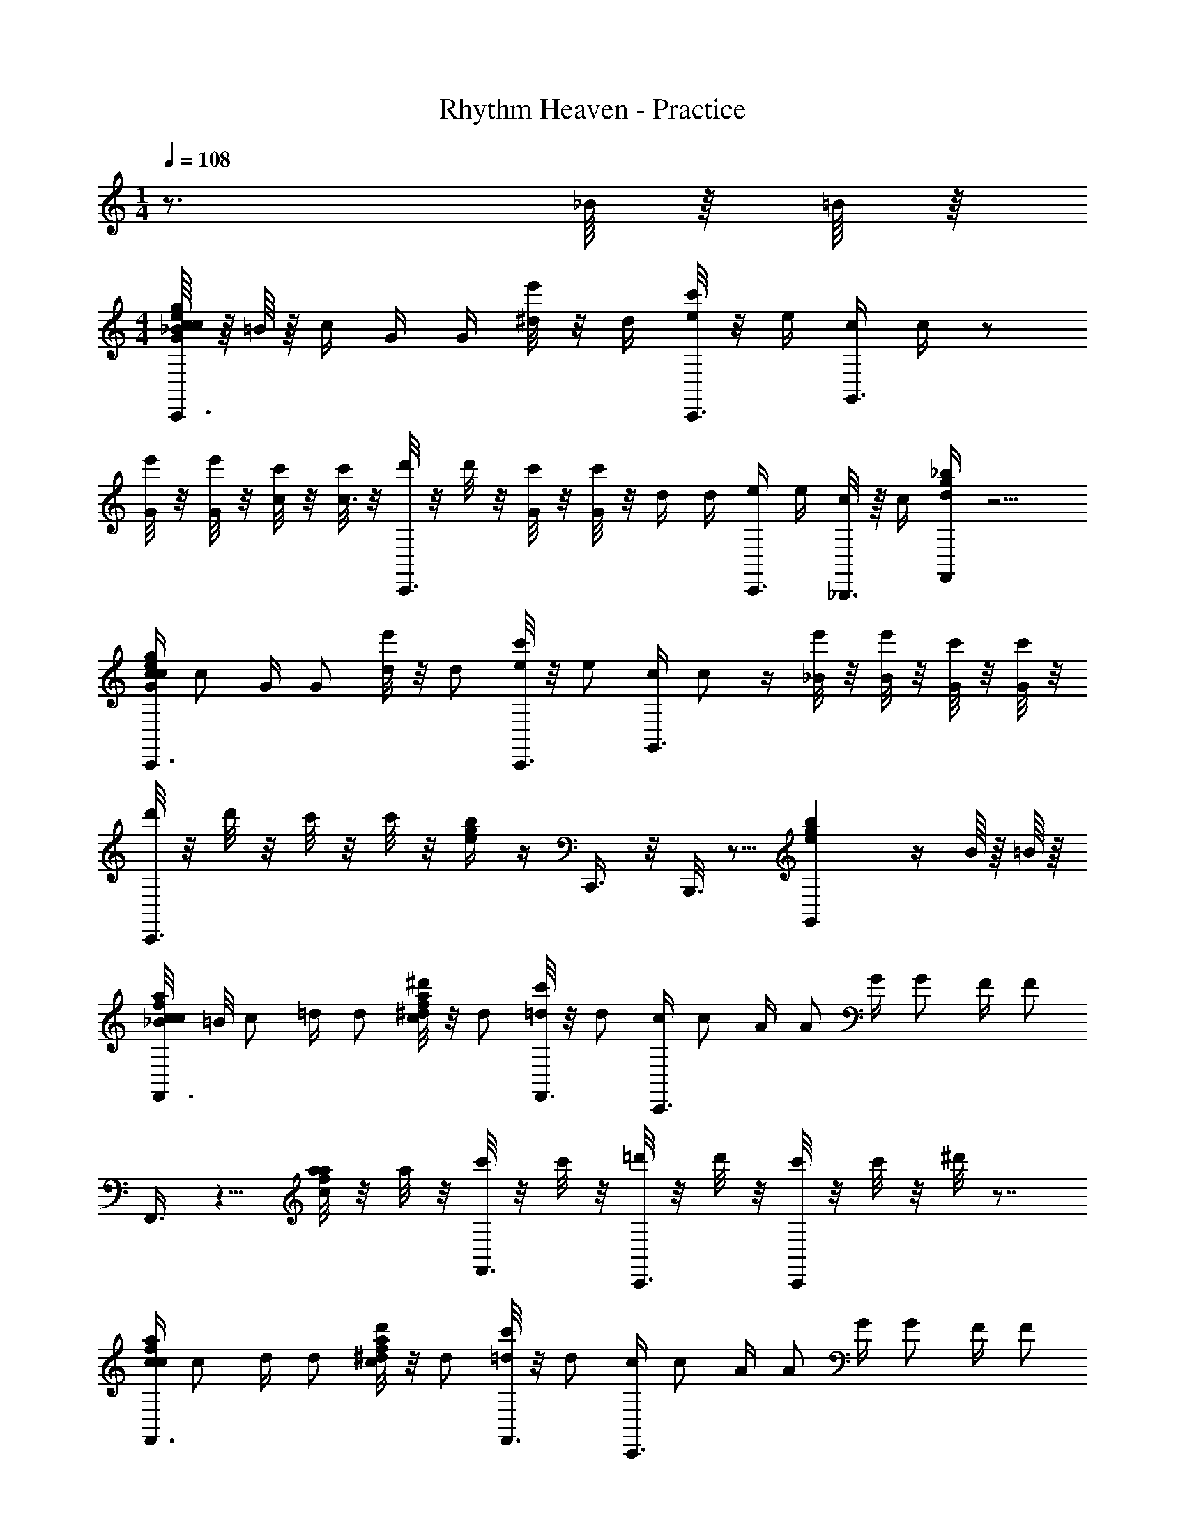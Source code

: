 X: 1
T: Rhythm Heaven - Practice
Z: ABC Generated by Starbound Composer
L: 1/4
M: 1/4
Q: 1/4=108
K: C
z3/4 _B/16 z/16 =B/16 z/16 
M: 4/4
[_B/16G/4c/4e/4g/4c/4C,,3/8] z/16 =B/16 z/16 c/4 G/4 G/4 [e'/8^d/4] z/8 d/4 [c'/8e/4C,,3/8] z/8 e/4 [c/4G,,3/8] c/4 z/ 
[e'/8G/4] z/8 [e'/8G/4] z/8 [c'/8c/4] z/8 [c'/8c3/8] z/8 [d'/8C,,3/8] z/8 d'/8 z/8 [c'/8G/4] z/8 [c'/8G/4] z/8 d/4 d/4 [e/4C,,3/8] e/4 [_B,,,3/16c/4] z/16 c/4 [d/4g/4_b/4F,,] z5/4 
[G/4c/4e/4g/4c/4C,,3/8] [z/4c/] G/4 [z/4G/] [e'/8d/4] z/8 [z/4d/] [c'/8e/4C,,3/8] z/8 [z/4e/] [c/4G,,3/8] c/ z/4 [e'/8_B/4] z/8 [e'/8B/] z/8 [c'/8G/4] z/8 [c'/8G/] z/8 
[d'/8C,,3/8] z/8 d'/8 z/8 c'/8 z/8 c'/8 z/8 [e/4g/4b/4] z/4 C,,3/8 z/8 B,,,3/16 z5/16 [egbG,,] z/4 B/16 z/16 =B/16 z/16 
[_B/8c/4f/4a/4c/4F,,3/8] =B/8 [z/4c/] =d/4 [z/4d/] [^d'/8c/4f/4a/4^d/4] z/8 [z/4d/] [c'/8=d/4F,,3/8] z/8 [z/4d/] [c/4C,,3/8] [z/4c/] A/4 [z/4A/] G/4 [z/4G/] F/4 [z/4F/] 
F,,3/8 z5/8 [a/8c/4f/4a/4] z/8 a/8 z/8 [c'/8F,,3/8] z/8 c'/8 z/8 [=d'/8C,,3/16] z/8 d'/8 z/8 [c'/8C,,] z/8 c'/8 z/8 ^d'/8 z7/8 
[c/4f/4a/4c/4F,,3/8] [z/4c/] d/4 [z/4d/] [d'/8c/4f/4a/4^d/4] z/8 [z/4d/] [c'/8=d/4F,,3/8] z/8 [z/4d/] [c/4C,,3/8] [z/4c/] A/4 [z/4A/] G/4 [z/4G/] F/4 [z/4F/] 
[z/4F,,3/8] [z/8c3/4] [z/8f5/8] ^G/ a/8 z/8 a/8 z/8 [c'/8D,,3/8] z/8 c'/8 z/8 =d'/8 z3/8 ^D,, z/4 _B/16 z/16 =B/16 z/16 
[_B/16=G/4c/4e/4g/4c/4C,,3/8] z/16 =B/16 z/16 c/4 G/4 G/4 [e'/8^d/4] z/8 d/4 [c'/8e/4C,,3/8] z/8 e/4 [c/4G,,3/8] c/4 z/ [e'/8G/4] z/8 [e'/8G/4] z/8 [c'/8c/4] z/8 [c'/8c3/8] z/8 
[d'/8C,,3/8] z/8 d'/8 z/8 [c'/8G/4] z/8 [c'/8G/4] z/8 d/4 d/4 [e/4C,,3/8] e/4 [B,,,3/16c/4] z/16 c/4 [d/4g/4b/4F,,] z5/4 
[G/4c/4e/4g/4c/4C,,3/8] [z/4c/] G/4 [z/4G/] [e'/8d/4] z/8 [z/4d/] [c'/8e/4C,,3/8] z/8 [z/4e/] [c/4G,,3/8] c/ z/4 [e'/8_B/4] z/8 [e'/8B/] z/8 [c'/8G/4] z/8 [c'/8G/] z/8 
[d'/8C,,3/8] z/8 d'/8 z/8 c'/8 z/8 c'/8 z/8 [e/4g/4b/4] z/4 C,,3/8 z/8 B,,,3/16 z5/16 [egbG,,] z/4 B/16 z/16 =B/16 z/16 
[_B/8c/4f/4a/4c/4F,,3/8] =B/8 [z/4c/] =d/4 [z/4d/] [^d'/8c/4f/4a/4^d/4] z/8 [z/4d/] [c'/8=d/4F,,3/8] z/8 [z/4d/] [c/4C,,3/8] [z/4c/] A/4 [z/4A/] G/4 [z/4G/] F/4 [z/4F/] 
F,,3/8 z5/8 [a/8c/4f/4a/4] z/8 a/8 z/8 [c'/8F,,3/8] z/8 c'/8 z/8 [=d'/8C,,3/16] z/8 d'/8 z/8 [c'/8C,,] z/8 c'/8 z/8 ^d'/8 z7/8 
[c/4f/4a/4c/4F,,3/8] [z/4c/] d/4 [z/4d/] [d'/8c/4f/4a/4^d/4] z/8 [z/4d/] [c'/8=d/4F,,3/8] z/8 [z/4d/] [c/4C,,3/8] [z/4c/] A/4 [z/4A/] G/4 [z/4G/] F/4 [z/4F/] 
[z/4F,,3/8] [z/8c3/4] [z/8f5/8] ^g/ a/8 z/8 a/8 z/8 [c'/8=D,,3/8] z/8 c'/8 z/8 =d'/8 z3/8 ^D,, z81/ 
